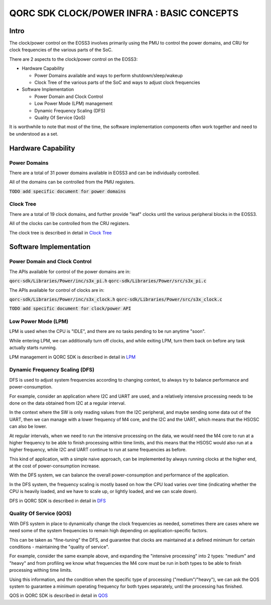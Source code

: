 
QORC SDK CLOCK/POWER INFRA : BASIC CONCEPTS
===========================================


|WORK IN PROGRESS|


Intro
-----

The clock/power control on the EOSS3 involves primarily using the PMU to control
the power domains, and CRU for clock frequencies of the various parts of the SoC.

There are 2 aspects to the clock/power control on the EOSS3:

- Hardware Capability

  - Power Domains available and ways to perform shutdown/sleep/wakeup

  - Clock Tree of the various parts of the SoC and ways to adjust clock frequencies

- Software Implementation

  - Power Domain and Clock Control

  - Low Power Mode (LPM) management

  - Dynamic Frequency Scaling (DFS)

  - Quality Of Service (QoS)

It is worthwhile to note that most of the time, the software implementation components 
often work together and need to be understood as a set.


Hardware Capability
-------------------

Power Domains
~~~~~~~~~~~~~

There are a total of 31 power domains available in EOSS3 and can be individually
controlled.

All of the domains can be controlled from the PMU registers.

:code:`TODO add specific document for power domains`

Clock Tree
~~~~~~~~~~

There are a total of 19 clock domains, and further provide "leaf" clocks until the 
various peripheral blocks in the EOSS3.

All of the clocks can be controlled from the CRU registers.

The clock tree is described in detail in `Clock Tree <./clock-power-clocktree.rst>`__


Software Implementation
------------------------

Power Domain and Clock Control
~~~~~~~~~~~~~~~~~~~~~~~~~~~~~~

The APIs available for control of the power domains are in:

:code:`qorc-sdk/Libraries/Power/inc/s3x_pi.h`
:code:`qorc-sdk/Libraries/Power/src/s3x_pi.c`

The APIs available for control of clocks are in:

:code:`qorc-sdk/Libraries/Power/inc/s3x_clock.h`
:code:`qorc-sdk/Libraries/Power/src/s3x_clock.c`

:code:`TODO add specific document for clock/power API`

Low Power Mode (LPM)
~~~~~~~~~~~~~~~~~~~~

LPM is used when the CPU is "IDLE", and there are no tasks pending to be run anytime "soon".

While entering LPM, we can additionally turn off clocks, and while exiting LPM, turn them back on 
before any task actually starts running.

LPM management in QORC SDK is described in detail in `LPM <./clock-power-lpm.rst>`__


Dynamic Frequency Scaling (DFS)
~~~~~~~~~~~~~~~~~~~~~~~~~~~~~~~

DFS is used to adjust system frequencies according to changing context, to always try to balance 
performance and power-consumption.

For example, consider an application where I2C and UART are used, and a relatively intensive processing 
needs to be done on the data obtained from I2C at a regular interval.

In the context where the SW is only reading values from the I2C peripheral, and maybe sending some data 
out of the UART, then we can manage with a lower frequency of M4 core, and the I2C and the UART, which 
means that the HSOSC can also be lower.

At regular intervals, when we need to run the intensive processing on the data, we would need the M4 core to 
run at a higher frequency to be able to finish processing within time limits, and this means that the HSOSC 
would also run at a higher frequency, while I2C and UART continue to run at same frequencies as before.

This kind of application, with a simple naive approach, can be implemented by always running clocks at the 
higher end, at the cost of power-consumption increase.

With the DFS system, we can balance the overall power-consumption and performance of the application.

In the DFS system, the frequency scaling is mostly based on how the CPU load varies over time (indicating whether 
the CPU is heavily loaded, and we have to scale up, or lightly loaded, and we can scale down).

DFS in QORC SDK is described in detail in `DFS <./clock-power-dfs.rst>`__


Quality Of Service (QOS)
~~~~~~~~~~~~~~~~~~~~~~~~

With DFS system in place to dynamically change the clock frequencies as needed, sometimes there are cases 
where we need some of the system frequencies to remain high depending on application-specific factors.

This can be taken as "fine-tuning" the DFS, and guarantee that clocks are maintained at a defined 
minimum for certain conditions - maintaining the "quality of service".

For example, consider the same example above, and expanding the "intensive processing" into 2 types: 
"medium" and "heavy" and from profiling we know what frequencies the M4 core must be run in both types 
to be able to finish processing withing time limits.

Using this information, and the condition when the specific type of processing ("medium"/"heavy"), we can 
ask the QOS system to guarantee a minimum operating frequency for both types separately, until the processing 
has finished.

QOS in QORC SDK is described in detail in `QOS <./clock-power-qos.rst>`__





.. |WORK IN PROGRESS| image:: https://img.shields.io/static/v1?label=STATUS&message=WORK-IN-PROGRESS&color=red&style=for-the-badge
   :target: none